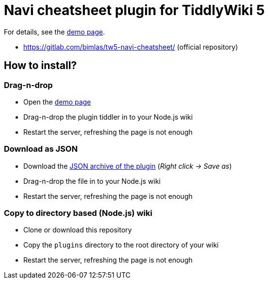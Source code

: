 :demo-page: https://bimlas.gitlab.io/tw5-navi-cheatsheet/
:json: https://bimlas.gitlab.io/tw5-navi-cheatsheet/tw5-navi-cheatsheet.json

= Navi cheatsheet plugin for TiddlyWiki 5

For details, see the link:{demo-page}[demo page].

* https://gitlab.com/bimlas/tw5-navi-cheatsheet/ (official repository)

== How to install?

=== Drag-n-drop

- Open the link:{demo-page}[demo page]
- Drag-n-drop the plugin tiddler in to your Node.js wiki
- Restart the server, refreshing the page is not enough

=== Download as JSON

- Download the link:{json}[JSON archive of the plugin] (_Right click -> Save as_)
- Drag-n-drop the file in to your Node.js wiki
- Restart the server, refreshing the page is not enough

=== Copy to directory based (Node.js) wiki

- Clone or download this repository
- Copy the `plugins` directory to the root directory of your wiki
- Restart the server, refreshing the page is not enough